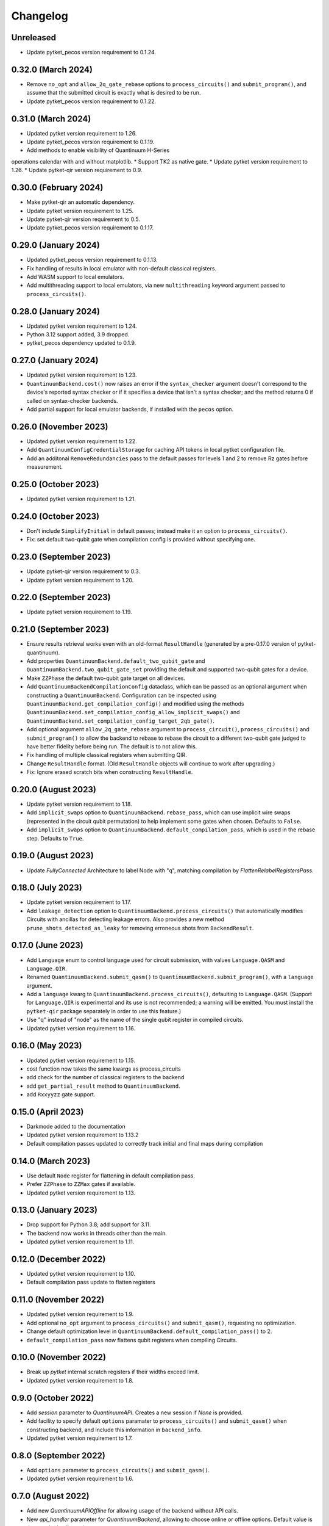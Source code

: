 Changelog
~~~~~~~~~

Unreleased
----------

* Update pytket_pecos version requirement to 0.1.24.

0.32.0 (March 2024)
-------------------

* Remove ``no_opt`` and ``allow_2q_gate_rebase`` options to
  ``process_circuits()`` and ``submit_program()``, and assume that the submitted
  circuit is exactly what is desired to be run.
* Update pytket_pecos version requirement to 0.1.22.

0.31.0 (March 2024)
-------------------

* Updated pytket version requirement to 1.26.
* Update pytket_pecos version requirement to 0.1.19.
* Add methods to enable visibility of Quantinuum H-Series 
operations calendar with and without matplotlib.
* Support TK2 as native gate.
* Update pytket version requirement to 1.26.
* Update pytket-qir version requirement to 0.9.

0.30.0 (February 2024)
----------------------

* Make pytket-qir an automatic dependency.
* Update pytket version requirement to 1.25.
* Update pytket-qir version requirement to 0.5.
* Update pytket_pecos version requirement to 0.1.17.

0.29.0 (January 2024)
---------------------

* Updated pytket_pecos version requirement to 0.1.13.
* Fix handling of results in local emulator with non-default classical
  registers.
* Add WASM support to local emulators.
* Add multithreading support to local emulators, via new ``multithreading``
  keyword argument passed to ``process_circuits()``.

0.28.0 (January 2024)
---------------------

* Updated pytket version requirement to 1.24.
* Python 3.12 support added, 3.9 dropped.
* pytket_pecos dependency updated to 0.1.9.

0.27.0 (January 2024)
---------------------

* Updated pytket version requirement to 1.23.
* ``QuantinuumBackend.cost()`` now raises an error if the ``syntax_checker``
  argument doesn't correspond to the device's reported syntax checker or if it
  specifies a device that isn't a syntax checker; and the method returns 0 if
  called on syntax-checker backends.
* Add partial support for local emulator backends, if installed with the
  ``pecos`` option.

0.26.0 (November 2023)
----------------------

* Updated pytket version requirement to 1.22.
* Add ``QuantinuumConfigCredentialStorage`` for caching API tokens in local pytket
  configuration file.
* Add an additonal ``RemoveRedundancies`` pass to the default passes for levels 1 and 2 to remove Rz gates before measurement.

0.25.0 (October 2023)
---------------------

* Updated pytket version requirement to 1.21.

0.24.0 (October 2023)
---------------------

* Don't include ``SimplifyInitial`` in default passes; instead make it an option
  to ``process_circuits()``.
* Fix: set default two-qubit gate when compilation config is provided without
  specifying one.

0.23.0 (September 2023)
-----------------------

* Update pytket-qir version requirement to 0.3.
* Update pytket version requirement to 1.20.

0.22.0 (September 2023)
-----------------------

* Update pytket version requirement to 1.19.

0.21.0 (September 2023)
-----------------------

* Ensure results retrieval works even with an old-format ``ResultHandle``
  (generated by a pre-0.17.0 version of pytket-quantinuum).
* Add properties ``QuantinuumBackend.default_two_qubit_gate`` and
  ``QuantinuumBackend.two_qubit_gate_set`` providing the default and supported
  two-qubit gates for a device.
* Make ``ZZPhase`` the default two-qubit gate target on all devices.
* Add ``QuantinuumBackendCompilationConfig`` dataclass, which can be passed as
  an optional argument when constructing a ``QuantinuumBackend``. Configuration
  can be inspected using ``QuantinuumBackend.get_compilation_config()`` and
  modified using the methods
  ``QuantinuumBackend.set_compilation_config_allow_implicit_swaps()`` and
  ``QuantinuumBackend.set_compilation_config_target_2qb_gate()``.
* Add optional argument ``allow_2q_gate_rebase`` argument to
  ``process_circuit()``, ``process_circuits()`` and ``submit_program()`` to
  allow the backend to rebase to rebase the circuit to a different two-qubit
  gate judged to have better fidelity before being run. The default is to not
  allow this.
* Fix handling of multiple classical registers when submitting QIR.
* Change ``ResultHandle`` format. (Old ``ResultHandle`` objects will continue to
  work after upgrading.)
* Fix: Ignore erased scratch bits when constructing ``ResultHandle``.

0.20.0 (August 2023)
--------------------

* Update pytket version requirement to 1.18.
* Add ``implicit_swaps`` option to 
  ``QuantinuumBackend.rebase_pass``, which 
  can use implicit wire swaps (represented in the circuit qubit permutation)
  to help implement some gates when chosen. Defaults to ``False``.
* Add  ``implicit_swaps`` option to 
  ``QuantinuumBackend.default_compilation_pass``, which 
  is used in the rebase step. Defaults to ``True``.

0.19.0 (August 2023)
--------------------

* Update `FullyConnected` Architecture to label Node with "q", matching
  compilation by `FlattenRelabelRegistersPass`.

0.18.0 (July 2023)
------------------

* Update pytket version requirement to 1.17.
* Add ``leakage_detection`` option to ``QuantinuumBackend.process_circuits()``
  that automatically modifies Circuits with ancillas for detecting leakage 
  errors. Also provides a new method ``prune_shots_detected_as_leaky`` for
  removing erroneous shots from ``BackendResult``.

0.17.0 (June 2023)
------------------

* Add ``Language`` enum to control language used for circuit submission, with
  values ``Language.QASM`` and ``Language.QIR``.
* Renamed ``QuantinuumBackend.submit_qasm()`` to
  ``QuantinuumBackend.submit_program()``, with a ``language`` argument.
* Add a ``language`` kwarg to ``QuantinuumBackend.process_circuits()``,
  defaulting to ``Language.QASM``. (Support for ``Language.QIR`` is
  experimental and its use is not recommended; a warning will be emitted. You
  must install the ``pytket-qir`` package separately in order to use this
  feature.)
* Use "q" instead of "node" as the name of the single qubit register in compiled
  circuits.
* Updated pytket version requirement to 1.16.

0.16.0 (May 2023)
-----------------

* Updated pytket version requirement to 1.15.
* cost function now takes the same kwargs as process_circuits
* add check for the number of classical registers to the backend
* add ``get_partial_result`` method to ``QuantinuumBackend``.
* add ``Rxxyyzz`` gate support.

0.15.0 (April 2023)
-------------------

* Darkmode added to the documentation
* Updated pytket version requirement to 1.13.2
* Default compilation passes updated to correctly track initial and final maps during compilation

0.14.0 (March 2023)
-------------------

* Use default ``Node`` register for flattening in default compilation pass.
* Prefer ``ZZPhase`` to ``ZZMax`` gates if available.
* Updated pytket version requirement to 1.13.

0.13.0 (January 2023)
---------------------

* Drop support for Python 3.8; add support for 3.11.
* The backend now works in threads other than the main.
* Updated pytket version requirement to 1.11.

0.12.0 (December 2022)
----------------------

* Updated pytket version requirement to 1.10.
* Default compilation pass update to flatten registers

0.11.0 (November 2022)
----------------------

* Updated pytket version requirement to 1.9.
* Add optional ``no_opt`` argument to ``process_circuits()`` and
  ``submit_qasm()``, requesting no optimization.
* Change default optimization level in
  ``QuantinuumBackend.default_compilation_pass()`` to 2.
* ``default_compilation_pass`` now flattens qubit registers when compiling Circuits.

0.10.0 (November 2022)
----------------------

* Break up `pytket` internal scratch registers if their widths exceed limit.
* Updated pytket version requirement to 1.8.

0.9.0 (October 2022)
--------------------

* Add `session` parameter to `QuantinuumAPI`. Creates a new session
  if `None` is provided.
* Add facility to specify default ``options`` paramater to
  ``process_circuits()`` and ``submit_qasm()`` when constructing backend, and
  include this information in ``backend_info``.
* Updated pytket version requirement to 1.7.

0.8.0 (September 2022)
----------------------

* Add ``options`` parameter to ``process_circuits()`` and ``submit_qasm()``.
* Updated pytket version requirement to 1.6.

0.7.0 (August 2022)
-------------------

* Add new `QuantinuumAPIOffline` for allowing usage of the backend without API calls.
* New `api_handler` parameter for `QuantinuumBackend`, allowing to choose
  online or offline options. Default value is the standard online api.
* Updated pytket version requirement to 1.5.

0.6.0 (July 2022)
-----------------

* Changed batching interface: `process_circuits` no longer batches, use
  `start_batching` and `add_to_batch` methods to explicitly start and append to
  batches.
* New `submit_qasm` backend method to enable direct submission of a QASM program.

0.5.0 (July 2022)
-----------------

* Updated pytket version requirement to 1.4.
* Add support for multi-factor authentication and microsoft federated login.

0.4.0 (June 2022)
-----------------

* Add wasm support
* Add support for `OpType.CopyBits` and `OpType.ClassicalExpBox` in `QuantinuumBackend`
* Updated pytket version requirement to 1.3.
* Add optional argument `group` to `QuantinuumBackend`

0.3.1 (May 2022)
----------------

* Updated to pyjwt 2.4. This fixes a potential security vulnerability
  (CVE-2022-29217).

0.3.0 (May 2022)
----------------

* ``QuantinuumBackend.cost_estimate`` deprecated, new ``QuantinuumBackend.cost``
  method now uses the syntax checker devices to directly return the cost.
* Updated pytket version requirement to 1.2.

0.2.0 (April 2022)
------------------

* Updated pytket version requirement to 1.1.

0.1.2 (April 2022)
------------------

* Fix batch handling in ``process_circuits()``.

0.1.1 (March 2022)
------------------

* Update device names.


0.1.0 (March 2022)
------------------

* Module renamed from "pytket.extensions.honeywell" to
  "pytket.extensions.quantinumm", with corresponding name changes throughout.
* Simplify authentication: use ``QuantinuumBackend.login()`` to log in once per session.
* Updated pytket version requirement to 1.0.

Old changelog for "pytket-honeywell":

0.21.0 (February 2022)
^^^^^^^^^^^^^^^^^^^^^^

* Updated pytket version requirement to 0.19.
* Drop support for Python 3.7; add support for 3.10.

0.20.0 (January 2022)
^^^^^^^^^^^^^^^^^^^^^

* Added optional ``group`` field to circuit submission.

0.19.0 (January 2022)
^^^^^^^^^^^^^^^^^^^^^

* Updated pytket version requirement to 0.18.

0.18.0 (November 2021)
^^^^^^^^^^^^^^^^^^^^^^

* Updated pytket version requirement to 0.17.

0.17.0 (October 2021)
^^^^^^^^^^^^^^^^^^^^^

* Updated pytket version requirement to 0.16.
* Renamed ``HoneywellBackend.available_devices`` to ``_available_devices`` so as
  not to conflict with abstract ``Backend`` method.

0.16.0 (September 2021)
^^^^^^^^^^^^^^^^^^^^^^^

* Updated pytket version requirement to 0.15.

0.15.0 (September 2021)
^^^^^^^^^^^^^^^^^^^^^^^

* Updated pytket version requirement to 0.14.

0.14.0 (August 2021)
^^^^^^^^^^^^^^^^^^^^

* Support new Honeywell simulator options in :py:class:`HoneywellBackend`:
  "simulator" for simulator type, and "noisy_simulation" to toggle simulations
  with and without error models.
* Device name no longer optional on :py:class:`HoneywellBackend` construction.

0.13.0 (July 2021)
^^^^^^^^^^^^^^^^^^

* Updated pytket version requirement to 0.13.

0.12.0 (June 2021)
^^^^^^^^^^^^^^^^^^

* Updated pytket version requirement to 0.12.

0.11.0 (May 2021)
^^^^^^^^^^^^^^^^^

* Updated pytket version requirement to 0.11.

0.10.0 (May 2021)
^^^^^^^^^^^^^^^^^

* Contextual optimisation added to default compilation passes (except at optimisation level 0).
